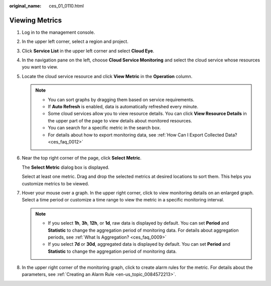 :original_name: ces_01_0110.html

.. _ces_01_0110:

Viewing Metrics
===============

#. Log in to the management console.

#. In the upper left corner, select a region and project.

#. Click **Service List** in the upper left corner and select **Cloud Eye**.

#. In the navigation pane on the left, choose **Cloud Service Monitoring** and select the cloud service whose resources you want to view.

#. Locate the cloud service resource and click **View Metric** in the **Operation** column.

   .. note::

      -  You can sort graphs by dragging them based on service requirements.
      -  If **Auto Refresh** is enabled, data is automatically refreshed every minute.
      -  Some cloud services allow you to view resource details. You can click **View Resource Details** in the upper part of the page to view details about monitored resources.
      -  You can search for a specific metric in the search box.
      -  For details about how to export monitoring data, see :ref:`How Can I Export Collected Data? <ces_faq_0012>`

#. Near the top right corner of the page, click **Select Metric**.

   The **Select Metric** dialog box is displayed.

   Select at least one metric. Drag and drop the selected metrics at desired locations to sort them. This helps you customize metrics to be viewed.

#. Hover your mouse over a graph. In the upper right corner, click |image1| to view monitoring details on an enlarged graph. Select a time period or customize a time range to view the metric in a specific monitoring interval.

   .. note::

      -  If you select **1h**, **3h**, **12h**, or **1d**, raw data is displayed by default. You can set **Period** and **Statistic** to change the aggregation period of monitoring data. For details about aggregation periods, see :ref:`What Is Aggregation? <ces_faq_0009>`
      -  If you select **7d** or **30d**, aggregated data is displayed by default. You can set **Period** and **Statistic** to change the aggregation period of monitoring data.

#. In the upper right corner of the monitoring graph, click |image2| to create alarm rules for the metric. For details about the parameters, see :ref:`Creating an Alarm Rule <en-us_topic_0084572213>`.

.. |image1| image:: /_static/images/en-us_image_0000001220595446.png
.. |image2| image:: /_static/images/en-us_image_0000001264836141.png

